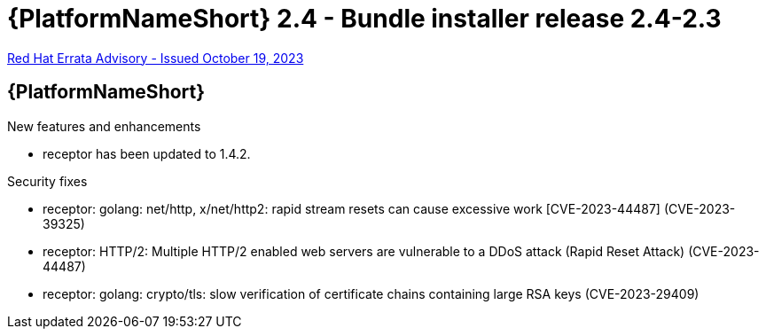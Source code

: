 // This is the release notes file for AAP 2.4 bundle installer release 2.4-2.3 dated October 19, 2023

= {PlatformNameShort} 2.4 - Bundle installer release 2.4-2.3

link:https://access.redhat.com/errata/RHBA-2023:5886[Red Hat Errata Advisory - Issued October 19, 2023]

//Ansible Automation Platform
== {PlatformNameShort}

.New features and enhancements

* receptor has been updated to 1.4.2.

.Security fixes

* receptor: golang: net/http, x/net/http2: rapid stream resets can cause excessive work [CVE-2023-44487] (CVE-2023-39325)

* receptor: HTTP/2: Multiple HTTP/2 enabled web servers are vulnerable to a DDoS attack (Rapid Reset Attack) (CVE-2023-44487)

* receptor: golang: crypto/tls: slow verification of certificate chains containing large RSA keys (CVE-2023-29409)
